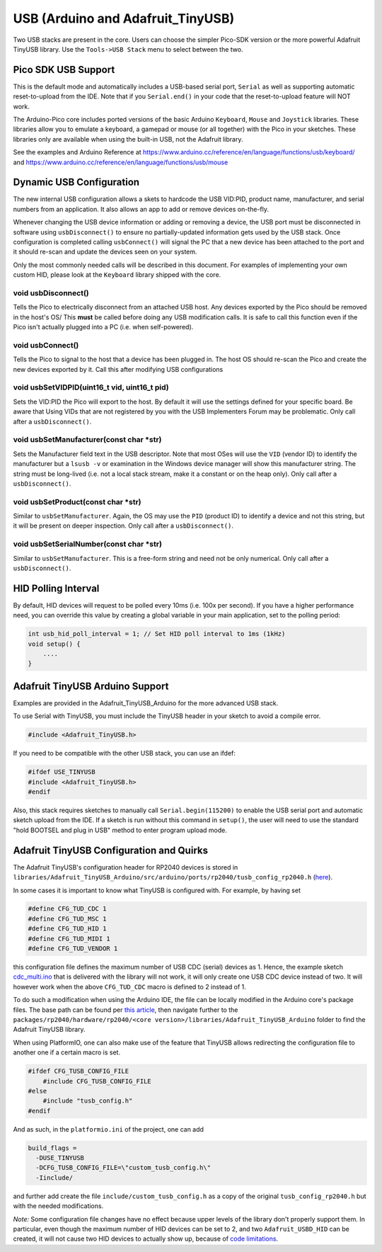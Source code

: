 USB (Arduino and Adafruit_TinyUSB)
==================================

Two USB stacks are present in the core.  Users can choose the simpler
Pico-SDK version or the more powerful Adafruit TinyUSB library.
Use the ``Tools->USB Stack`` menu to select between the two.

Pico SDK USB Support
--------------------
This is the default mode and automatically includes a USB-based
serial port, ``Serial`` as well as supporting automatic reset-to-upload
from the IDE.  Note that if you ``Serial.end()`` in your code that the
reset-to-upload feature will NOT work.

The Arduino-Pico core includes ported versions of the basic Arduino
``Keyboard``, ``Mouse`` and ``Joystick`` libraries.  These libraries 
allow you to emulate a keyboard, a gamepad or mouse (or all together) 
with the Pico in your sketches.  These libraries only are available
when using the built-in USB, not the Adafruit library.

See the examples and Arduino Reference at
https://www.arduino.cc/reference/en/language/functions/usb/keyboard/
and
https://www.arduino.cc/reference/en/language/functions/usb/mouse

Dynamic USB Configuration
-------------------------
The new internal USB configuration allows a skets to hardcode the USB VID:PID,
product name, manufacturer, and serial numbers from an application.  It also allows
an app to add or remove devices on-the-fly.

Whenever changing the USB device information or adding or removing a device,
the USB port must be disconnected in software using ``usbDisconnect()`` to
ensure no partially-updated information gets used by the USB stack.  Once
configuration is completed calling ``usbConnect()`` will signal the PC that
a new device has been attached to the port and it should re-scan and update
the devices seen on your system.

Only the most commonly needed calls will be described in this document.  For
examples of implementing your own custom HID, please look at the ``Keyboard``
library shipped with the core.

void usbDisconnect()
~~~~~~~~~~~~~~~~~~~~
Tells the Pico to electrically disconnect from an attached USB host.
Any devices exported by the Pico should be removed in the host's OS/
This **must** be called before doing any USB modification calls.
It is safe to call this function even if the Pico isn't actually plugged
into a PC (i.e. when self-powered).

void usbConnect()
~~~~~~~~~~~~~~~~~
Tells the Pico to signal to the host that a device has been plugged
in.  The host OS should re-scan the Pico and create the new devices
exported by it.  Call this after modifying USB configurations

void usbSetVIDPID(uint16_t vid, uint16_t pid)
~~~~~~~~~~~~~~~~~~~~~~~~~~~~~~~~~~~~~~~~~~~~~
Sets the VID:PID the Pico will export to the host.  By default it will
use the settings defined for your specific board.  Be aware that Using
VIDs that are not registered by you with the USB Implementers Forum may
be problematic.  Only call after a ``usbDisconnect()``.

void usbSetManufacturer(const char *str)
~~~~~~~~~~~~~~~~~~~~~~~~~~~~~~~~~~~~~~~~
Sets the Manufacturer field text in the USB descriptor.  Note that most
OSes will use the ``VID`` (vendor ID) to identify the manufacturer but a
``lsusb -v`` or examination in the Windows device manager will show this
manufacturer string.   The string must be long-lived (i.e. not a local
stack stream, make it a constant or on the heap only).  Only call after
a ``usbDisconnect()``.

void usbSetProduct(const char *str)
~~~~~~~~~~~~~~~~~~~~~~~~~~~~~~~~~~~
Similar to ``usbSetManufacturer``.  Again, the OS may use the ``PID``
(product ID) to identify a device and not this string, but it will be
present on deeper inspection.  Only call after a ``usbDisconnect()``.

void usbSetSerialNumber(const char *str)
~~~~~~~~~~~~~~~~~~~~~~~~~~~~~~~~~~~~~~~~
Similar to ``usbSetManufacturer``.   This is a free-form string and need
not be only numerical.  Only call after a ``usbDisconnect()``.


HID Polling Interval
--------------------
By default, HID devices will request to be polled every 10ms (i.e. 100x
per second).  If you have a higher performance need, you can override
this value by creating a global variable in your main application, set
to the polling period:

.. code::  cpp

    int usb_hid_poll_interval = 1; // Set HID poll interval to 1ms (1kHz)
    void setup() {
        ....
    }

Adafruit TinyUSB Arduino Support
--------------------------------
Examples are provided in the Adafruit_TinyUSB_Arduino for the more
advanced USB stack.

To use Serial with TinyUSB, you must include the TinyUSB header in your
sketch to avoid a compile error.

.. code:: cpp

    #include <Adafruit_TinyUSB.h>

If you need to be compatible with the
other USB stack, you can use an ifdef:

.. code:: cpp

    #ifdef USE_TINYUSB
    #include <Adafruit_TinyUSB.h>
    #endif

Also, this stack requires sketches to manually call
``Serial.begin(115200)`` to enable the USB serial port and automatic
sketch upload from the IDE.  If a sketch is run without this command
in ``setup()``, the user will need to use the standard "hold BOOTSEL
and plug in USB" method to enter program upload mode.

Adafruit TinyUSB Configuration and Quirks
-----------------------------------------

The Adafruit TinyUSB's configuration header for RP2040 devices is stored
in ``libraries/Adafruit_TinyUSB_Arduino/src/arduino/ports/rp2040/tusb_config_rp2040.h`` (`here <https://github.com/adafruit/Adafruit_TinyUSB_Arduino/blob/master/src/arduino/ports/rp2040/tusb_config_rp2040.h>`__).

In some cases it is important to know what TinyUSB is configured with. For example, by having set 

.. code:: cpp

    #define CFG_TUD_CDC 1
    #define CFG_TUD_MSC 1
    #define CFG_TUD_HID 1
    #define CFG_TUD_MIDI 1
    #define CFG_TUD_VENDOR 1

this configuration file defines the maximum number of USB CDC (serial)
devices as 1. Hence, the example sketch `cdc_multi.ino <https://github.com/adafruit/Adafruit_TinyUSB_Arduino/blob/master/examples/CDC/cdc_multi/cdc_multi.ino>`__
that is delivered with the library will not work, it will only create one
USB CDC device instead of two. It will however work when the above
``CFG_TUD_CDC`` macro is defined to 2 instead of 1.

To do such a modification when using the Arduino IDE, the file can be
locally modified in the Arduino core's package files. The base path can
be found per `this article <https://support.arduino.cc/hc/en-us/articles/360018448279-Open-the-Arduino15-folder>`__,
then navigate further to the ``packages/rp2040/hardware/rp2040/<core version>/libraries/Adafruit_TinyUSB_Arduino``
folder to find the Adafruit TinyUSB library.

When using PlatformIO, one can also make use of the feature that TinyUSB
allows redirecting the configuration file to another one if a certain
macro is set.

.. code:: cpp

    #ifdef CFG_TUSB_CONFIG_FILE
        #include CFG_TUSB_CONFIG_FILE
    #else
        #include "tusb_config.h"
    #endif

And as such, in the ``platformio.ini`` of the project, one can add

.. code:: ini

    build_flags =
      -DUSE_TINYUSB 
      -DCFG_TUSB_CONFIG_FILE=\"custom_tusb_config.h\"
      -Iinclude/ 

and further add create the file ``include/custom_tusb_config.h`` as a copy
of the original ``tusb_config_rp2040.h`` but with the needed modifications.

*Note:* Some configuration file changes have no effect because upper levels
of the library don't properly support them. In particular, even though the
maximum number of HID devices can be set to 2, and two ``Adafruit_USBD_HID``
can be created, it will not cause two HID devices to actually show up, because
of `code limitations <https://github.com/adafruit/Adafruit_TinyUSB_Arduino/blob/7264c1492a73d9a285512752b03f2550841c06bc/src/arduino/hid/Adafruit_USBD_HID.cpp#L36-L37>`__.
